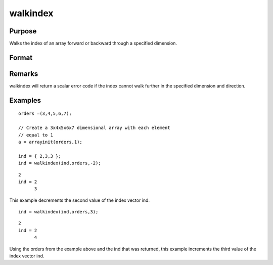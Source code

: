 
walkindex
==============================================

Purpose
----------------

Walks the index of an array forward or backward through a specified dimension.

Format
----------------
.. function:: walkindex(i, o, dim)

    :param i: where M <= N.
    :type i: Mx1 vector of indices into an array

    :param o: 
    :type o: Nx1 vector of orders of an N-dimensional array

    :param dim: , index into the vector of indices
        i, corresponding to the dimension to walk through,
        positive to walk the index forward, or negative to walk backward.
    :type dim: scalar [1-to-M]

    :returns: ni (*Mx1 vector of indices*), the new index.

Remarks
-------

walkindex will return a scalar error code if the index cannot walk
further in the specified dimension and direction.


Examples
----------------

::

    orders =(3,4,5,6,7);
    
    // Create a 3x4x5x6x7 dimensional array with each element 
    // equal to 1
    a = arrayinit(orders,1);
    
    ind = { 2,3,3 };
    ind = walkindex(ind,orders,-2);

::

    2
    ind = 2
          3

This example decrements the second value of the index vector 
ind.

::

    ind = walkindex(ind,orders,3);

::

    2
    ind = 2
          4

Using the orders from the example above and the 
ind that was returned, this example increments the third
value of the index vector ind.

.. seealso:: Functions :func:`nextindex`, :func:`previousindex`, :func:`loopnextindex`
